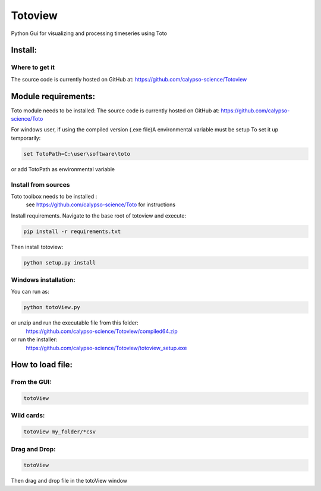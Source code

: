 Totoview
===========
Python Gui for visualizing and processing timeseries using Toto

Install:
--------
Where to get it
~~~~~~~~~~~~~~~
The source code is currently hosted on GitHub at: https://github.com/calypso-science/Totoview

Module requirements:
------------------
Toto module needs to be installed:
The source code is currently hosted on GitHub at: https://github.com/calypso-science/Toto

For windows user, if using the compiled version (.exe file)A environmental variable must be setup
To set it up temporarily:

.. code:: bash

	set TotoPath=C:\user\software\toto

or add TotoPath as environmental variable

Install from sources
~~~~~~~~~~~~~~~~~~~~
Toto toolbox needs to be installed :
 see https://github.com/calypso-science/Toto for instructions

Install requirements. Navigate to the base root of totoview and execute:

.. code:: bash

   pip install -r requirements.txt


Then install totoview:

.. code:: bash

   python setup.py install



Windows installation:
~~~~~~~~~~~~~~~~~~~~
You can run as:

.. code:: bash
   
   python totoView.py

or unzip and run the executable file from this folder:
	https://github.com/calypso-science/Totoview/compiled64.zip
or run the installer:
	https://github.com/calypso-science/Totoview/totoview_setup.exe

How to load file:
---------
From the GUI:
~~~~~~~~~~~~~~~~~~~~~~~~~~~~~~~~~~~~~~~~~~~~~~~~~~~~~~~~~~~~~~~~

.. code:: bash

   totoView

Wild cards:
~~~~~~~~~~~~~~~~~~~~~~~~~~~~~~~~~~~~~~~~~~~~~~~~~~~~~~~~~~~~~~~~

.. code:: bash

   totoView my_folder/*csv

Drag and Drop:
~~~~~~~~~~~~~~~~~~~~~~~~~~~~~~~~~~~~~~~~~~~~~~~~~~~~~~~~~~~~~~~~

.. code:: bash

   totoView

Then drag and drop file in the totoView window


